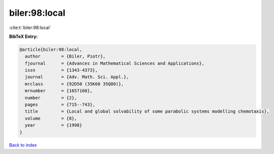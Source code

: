 biler:98:local
==============

:cite:t:`biler:98:local`

**BibTeX Entry:**

.. code-block:: bibtex

   @article{biler:98:local,
     author        = {Biler, Piotr},
     fjournal      = {Advances in Mathematical Sciences and Applications},
     issn          = {1343-4373},
     journal       = {Adv. Math. Sci. Appl.},
     mrclass       = {92D50 (35K60 35Q80)},
     mrnumber      = {1657160},
     number        = {2},
     pages         = {715--743},
     title         = {Local and global solvability of some parabolic systems modelling chemotaxis},
     volume        = {8},
     year          = {1998}
   }

`Back to index <../By-Cite-Keys.html>`__
